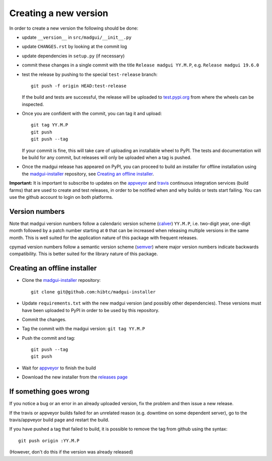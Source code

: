 Creating a new version
----------------------

In order to create a new version the following should be done:

- update ``__version__`` in ``src/madgui/__init__.py``
- update ``CHANGES.rst`` by looking at the commit log
- update dependencies in ``setup.py`` (if necessary)
- commit these changes in a single commit with the title
  ``Release madgui YY.M.P``, e.g. ``Release madgui 19.6.0``
- test the release by pushing to the special ``test-release`` branch::

    git push -f origin HEAD:test-release

  If the build and tests are successful, the release will be uploaded to
  test.pypi.org_ from where the wheels can be inspected.

- Once you are confident with the commit, you can tag it and upload::

    git tag YY.M.P
    git push
    git push --tag

  If your commit is fine, this will take care of uploading an installable
  wheel to PyPI. The tests and documentation will be build for any commit, but
  releases will only be uploaded when a tag is pushed.
- Once the madgui release has appeared on PyPI, you can proceed to build an
  installer for offline installation using the madgui-installer_ repository,
  see `Creating an offline installer`_.

.. graphviz::
    :align: center

    digraph {
        newrank=true;

        // fake levels for structuring:
        subgraph {
            node [shape=none, fontcolor=gray, label=""];
            edge [color=none];
            l0 -> l1 -> l2 -> l3 -> l4 -> l5 -> l6 -> l7 -> l8 -> l9 -> l10;
            // l0 [label="0"];
            // l1 [label="1"];
            // l2 [label="2"];
            // l3 [label="3"];
            // l4 [label="4"];
            // l5 [label="5"];
            // l6 [label="6"];
            // l7 [label="7"];
            // l8 [label="8"];
            // l9 [label="9"];
            // l10 [label="10"];
            label="";
            color=none;
        }

        subgraph cluster_0 {
            {
                node [
                    shape=diamond,
                    width=0.7,
                    height=0.5,
                    fontsize=9,
                    fixedsize=true,
                    fillcolor="#eeeeee",
                    style=filled,
                ];
                tag; tag2 [label="tag"];
                push; push2 [label="push"];
                wait;
            }

            {
                node [ shape=rectangle ];
                madgui; installer;
            }


            madgui -> tag -> push -> wait;
            wait -> installer -> tag2 -> push2;

            label="User";
            color=gray;

            {
                node [shape=none, label=""];
                U9;
            }
        }


        subgraph cluster_1 {
            {
                node [
                    shape=diamond,
                    width=0.7,
                    height=0.5,
                    fontsize=9,
                    fixedsize=true,
                    fillcolor="#eeeeee",
                    style=filled,
                ];
                notify; notify2 [label="notify"];
            }


            notify;
            notify2;

            label="Github";
            color=gray;

            {
                node [shape=none, label=""];
                G0;
                G9;
            }
        };

        subgraph cluster_2 {
            {
                node [
                    shape=diamond,
                    width=0.7,
                    height=0.5,
                    fontsize=9,
                    fixedsize=true,
                    fillcolor="#eeeeee",
                    style=filled,
                ];
                build; build2 [label="build"];
                upload; upload2 [label="upload"];
                test; 
            }

            build -> test -> upload;
            build2 -> upload2;

            {
                node [shape=none, label=""];
                V0;
            }

            label="CI";
            color=gray;
        }

        subgraph cluster_3 {
            {
                node [ shape=rectangle ];
                pypi; github;
            }

            {
                node [shape=none, label=""];
                W0;
            }

            {
                node [shape=point, label="", height=0, width=0];
                W5; W8;
            }

            pypi -> W5 -> W8 [arrowhead=none];

            label="Result";
            color=gray;
        }

        push -> notify -> build [constraint=false];
        push2 -> notify2 -> build2 [constraint=false];

        upload -> pypi [constraint=false];
        upload2 -> github [constraint=false];

        W8 -> build2 [constraint=false];

        // wait -> W5 [constraint=false, style=dashed];

        {rank = same; l0; madgui; G0; V0; W0;}
        {rank = same; l1; tag;}
        {rank = same; l2; push; notify; build;}
        {rank = same; l3; test;}
        {rank = same; l4; upload; pypi;}
        {rank = same; l5; wait; W5;}

        {rank = same; l6; installer;}
        {rank = same; l7; tag2;}
        {rank = same; l8; push2; notify2; build2; W8;}
        {rank = same; l9; upload2; github; U9; G9;}

    }


**Important:** It is important to subscribe to updates on the appveyor_ and
travis_ continuous integration services (build farms) that are used to create
and test releases, in order to be notified when and why builds or tests start
failing. You can use the github account to login on both platforms.

.. _test.pypi.org: https://test.pypi.org/
.. _travis: https://travis-ci.org/hibtc/madgui
.. _appveyor: https://ci.appveyor.com/project/coldfix/madgui-installer
.. _madgui-installer: https://github.com/hibtc/madgui-installer


Version numbers
```````````````

Note that madgui version numbers follow a calendaric version scheme (calver_)
``YY.M.P``, i.e. two-digit year, one-digit month followed by a patch number
starting at ``0`` that can be increased when releasing multiple versions in
the same month. This is well suited for the application nature of this package
with frequent releases.

cpymad version numbers follow a semantic version scheme (semver_) where major
version numbers indicate backwards compatibility. This is better suited for
the library nature of this package.

.. _calver: https://calver.org/
.. _semver: https://semver.org/


Creating an offline installer
`````````````````````````````

- Clone the madgui-installer_ repository::

    git clone git@github.com:hibtc/madgui-installer

- Update ``requirements.txt`` with the new madgui version (and possibly other
  dependencies). These versions must have been uploaded to PyPI in order to be
  used by this repository.
- Commit the changes.
- Tag the commit with the madgui version: ``git tag YY.M.P``
- Push the commit and tag::

    git push --tag
    git push

- Wait for appveyor_ to finish the build
- Download the new installer from the `releases page`_

.. _releases page: https://github.com/hibtc/madgui-installer/releases


If something goes wrong
```````````````````````

If you notice a bug or an error in an already uploaded version, fix the
problem and then issue a new release.

If the travis or appveyor builds failed for an unrelated reason (e.g.
downtime on some dependent server), go to the travis/appveyor build page and
restart the build.

If you have pushed a tag that failed to build, it is possible to remove the
tag from github using the syntax::

    git push origin :YY.M.P

(However, don't do this if the version was already released)
